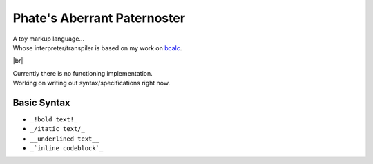 ============================
Phate's Aberrant Paternoster
============================

.. |br| raw:: html

  <div style="line-height: 0; padding: 0; margin: 0"></div>

| A toy markup language...
| Whose interpreter/transpiler is based on my work on `bcalc <https://github.com/Phate6660/bcalc>`_.

|br|

| Currently there is no functioning implementation.
| Working on writing out syntax/specifications right now.

Basic Syntax
------------

- ``_!bold text!_``
- ``_/itatic text/_``
- ``__underlined text__``
- ``_`inline codeblock`_``
